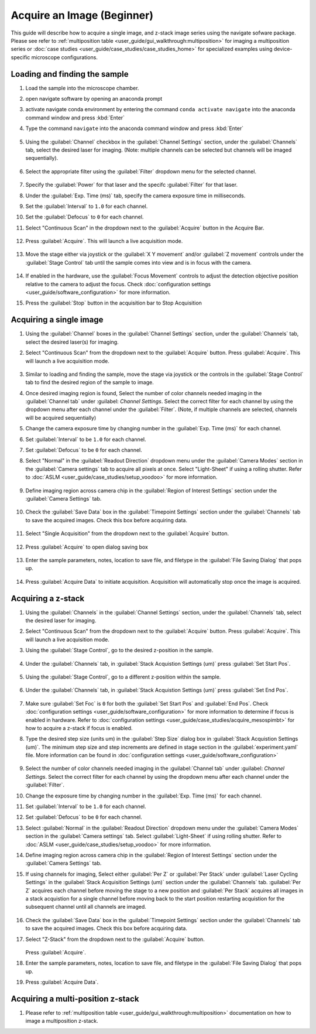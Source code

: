 ===========================
Acquire an Image (Beginner)
===========================

This guide will describe how to acquire a single image, and z-stack image series using the
navigate sofware package. Please see refer to :ref:`multiposition table <user_guide/gui_walkthrough:multiposition>` for imaging a multiposition series or :doc:`case studies <user_guide/case_studies/case_studies_home>` for specialized examples using device-specific microscope configurations.

Loading and finding the sample
==============================

#. Load the sample into the microscope chamber.
#. open navigate software by opening an anaconda prompt
#. activate navigate conda environment by entering the command ``conda activate navigate`` into the anaconda command window and press :kbd:`Enter`
#. Type the command ``navigate`` into the anaconda command window and press :kbd:`Enter`

    .. image:: images/beginner/open-navigate.png

#. Using the :guilabel:`Channel` checkbox in the :guilabel:`Channel Settings` section, under the :guilabel:`Channels` tab, select the desired laser for imaging. (Note: multiple channels can be selected but channels will be imaged sequentially).

    .. image:: images/beginner/channel-selector.png

#. Select the appropriate filter using the :guilabel:`Filter` dropdown menu for the selected channel.

    .. image:: images/beginner/channel-selector-filter.png

#. Specify the :guilabel:`Power` for that laser and the specifc :guilabel:`Filter` for that laser.
#. Under the :guilabel:`Exp. Time (ms)` tab, specify the camera exposure time in milliseconds.
#. Set the :guilabel:`Interval` to ``1.0`` for each channel.
#. Set the :guilabel:`Defocus` to  ``0`` for each channel.
#. Select "Continuous Scan" in the dropdown next to the :guilabel:`Acquire` button in the Acquire Bar.

    .. image:: images/beginner/continuous-scan-dropdown.png

#. Press :guilabel:`Acquire`. This will launch a live acquisition mode.

    .. image:: images/beginner/continuous-scan-acquire.png

#. Move the stage either via joystick or the :guilabel:`X Y movement` and/or :guilabel:`Z movement` controls under the
   :guilabel:`Stage Control` tab until the sample comes into view and is in focus with the camera.

    .. image:: images/beginner/stage-movement-panel.png

#. If enabled in the hardware, use the :guilabel:`Focus Movement` controls to adjust the detection objective position relative to the camera to adjust the focus. Check :doc:`configuration settings <user_guide/software_configuration>` for more information.

#. Press the :guilabel:`Stop` button in the acquisition bar to Stop Acquisition

    .. image:: images/beginner/stop-acquisition.png

Acquiring a single image
======================

#. Using the :guilabel:`Channel` boxes in the :guilabel:`Channel Settings` section, under the :guilabel:`Channels` tab, select the desired laser(s) for imaging.
#. Select "Continuous Scan" from the dropdown next to the :guilabel:`Acquire` button.
   Press :guilabel:`Acquire`. This will launch a live acquisition mode.

    .. image:: images/beginner/continuous-scan-sample.png

#. Similar to loading and finding the sample, move the stage via joystick or the controls in the
   :guilabel:`Stage Control` tab to find the desired region of the sample to image.
#. Once desired imaging region is found, Select the number of color channels needed imaging in the :guilabel:`Channel tab`
   under :guilabel: `Channel Settings`. Select the correct filter for each channel by
   using the dropdown menu after each channel under the :guilabel:`Filter`. (Note, if multiple channels are selected, channels will be acquired sequentially)
#. Change the camera exposure time by changing number in the :guilabel:`Exp. Time (ms)` for
   each channel.
#. Set :guilabel:`Interval` to be ``1.0`` for each channel.
#. Set :guilabel:`Defocus` to be ``0`` for each channel.
#. Select "Normal" in the :guilabel:`Readout Direction` dropdown menu under the :guilabel:`Camera Modes` section in the :guilabel:`Camera settings` tab to acquire all pixels at once. Select "Light-Sheet" if using a rolling shutter. Refer to :doc:`ASLM <user_guide/case_studies/setup_voodoo>` for more information.

    .. image:: images/beginner/sensor-mode.png

#. Define imaging region across camera chip in the :guilabel:`Region of Interest Settings` section under the :guilabel:`Camera Settings` tab.

    .. image:: images/beginner/ROI-definition.png

#. Check the :guilabel:`Save Data` box in the :guilabel:`Timepoint Settings` section under the :guilabel:`Channels` tab to save the acquired images. Check this box before acquiring data.

    .. image:: images/beginner/save-data.png

#. Select "Single Acquisition" from the dropdown next to the :guilabel:`Acquire` button.

    .. image:: images/beginner/single-acquisition-dropdown.png

#. Press :guilabel:`Acquire` to open dialog saving box

    .. image:: images/beginner/single-acquisition-acquire.png

#. Enter the sample parameters, notes, location to save file, and filetype in the :guilabel:`File Saving Dialog` that pops up.

    .. image:: images/beginner/save-dialog-box.png

#. Press :guilabel:`Acquire Data` to initiate acquisition. Acquisition will automatically stop once the image is acquired.

    .. image:: images/beginner/save-dialog-box-acquire.png


Acquiring a z-stack
=================

#. Using the :guilabel:`Channels` in the :guilabel:`Channel Settings` section, under the :guilabel:`Channels` tab, select the desired laser for imaging.
#. Select "Continuous Scan" from the dropdown next to the :guilabel:`Acquire` button.
   Press :guilabel:`Acquire`. This will launch a live acquisition mode.
#. Using the :guilabel:`Stage Control`, go to the desired z-position in the sample.

    .. image:: images/beginner/stage-control-start-pos-zstack.png

#. Under the :guilabel:`Channels` tab, in :guilabel:`Stack Acquistion Settings (um)`
   press :guilabel:`Set Start Pos`.

    .. image:: images/beginner/press-start-pos.png

#. Using the :guilabel:`Stage Control`, go to a different z-position within the sample.

    .. image:: images/beginner/stage-control-end-pos-zstack.png

#. Under the :guilabel:`Channels` tab, in :guilabel:`Stack Acquistion Settings (um)`
   press :guilabel:`Set End Pos`.

    .. image:: images/beginner/press-end-pos.png

#. Make sure :guilabel:`Set Foc` is ``0`` for both the :guilabel:`Set Start Pos` and
   :guilabel:`End Pos`.  Check :doc:`configuration settings <user_guide/software_configuration>` for more information to determine if focus is enabled in hardware. Refer to :doc:`configuration settings <user_guide/case_studies/acquire_mesospimbt>` for how to acquire a z-stack if focus is enabled.

#. Type the desired step size (units um) in the :guilabel:`Step Size` dialog box in
   :guilabel:`Stack Acquistion Settings (um)`. The minimum step size and step increments are defined in stage section in the :guilabel:`experiment.yaml` file. More information can be found in :doc:`configuration settings <user_guide/software_configuration>`

    .. image:: images/beginner/define-step-size.png

#. Select the number of color channels needed imaging in the :guilabel:`Channel tab`
   under :guilabel: `Channel Settings`. Select the correct filter for each channel by
   using the dropdown menu after each channel under the :guilabel:`Filter`.
#. Change the exposure time by changing number in the :guilabel:`Exp. Time (ms)` for
   each channel.
#. Set :guilabel:`Interval` to be ``1.0`` for each channel.
#. Set :guilabel:`Defocus` to be ``0`` for each channel.
#. Select :guilabel:`Normal` in the :guilabel:`Readout Direction` dropdown menu under the :guilabel:`Camera Modes` section in the :guilabel:`Camera settings` tab. Select :guilabel:`Light-Sheet` if using rolling shutter. Refer to :doc:`ASLM <user_guide/case_studies/setup_voodoo>` for more information.
#. Define imaging region across camera chip in the :guilabel:`Region of Interest Settings` section under the :guilabel:`Camera Settings` tab.
#. If using channels for imaging, Select either :guilabel:`Per Z` or :guilabel:`Per Stack` under :guilabel:`Laser Cycling Settings` in the :guilabel:`Stack Acquisition Settings (um)` section under the :guilabel:`Channels` tab. :guilabel:`Per Z` acquires each channel before moving the stage to a new position and :guilabel:`Per Stack` acquires all images in a stack acquistion for a single channel before moving back to the start position restarting acquistion for the subsequent channel until all channels are imaged.

    .. image:: images/beginner/laser-cycling-settings.png

#. Check the :guilabel:`Save Data` box in the :guilabel:`Timepoint Settings` section under the :guilabel:`Channels` tab to save the acquired images. Check this box before acquiring data.
#. Select "Z-Stack" from the dropdown next to the :guilabel:`Acquire` button.

    .. image:: images/beginner/z-stack-acquisition.png

   Press :guilabel:`Acquire`.
#. Enter the sample parameters, notes, location to save file, and filetype in the :guilabel:`File Saving Dialog` that pops up.
#. Press :guilabel:`Acquire Data`.

Acquiring a multi-position z-stack
================================

#. Please refer to :ref:`multiposition table <user_guide/gui_walkthrough:multiposition>` documentation on how to image a multiposition z-stack.
